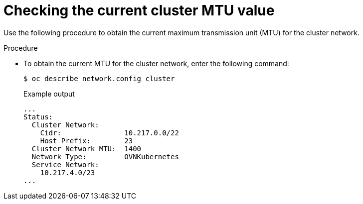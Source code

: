 // Module included in the following assemblies:
//
// * networking/changing-cluster-network-mtu.adoc
// * installing/installing_aws/aws-compute-edge-zone-tasks.adoc 
// * installing/installing_aws/ipi/installing-aws-outposts.adoc

:_mod-docs-content-type: PROCEDURE
[id="nw-cluster-mtu-checking_{context}"]
= Checking the current cluster MTU value

Use the following procedure to obtain the current maximum transmission unit (MTU) for the cluster network.

.Procedure

* To obtain the current MTU for the cluster network, enter the following command:
+
[source,terminal]
----
$ oc describe network.config cluster
----
+
.Example output
[source,text]
----
...
Status:
  Cluster Network:
    Cidr:               10.217.0.0/22
    Host Prefix:        23
  Cluster Network MTU:  1400
  Network Type:         OVNKubernetes
  Service Network:
    10.217.4.0/23
...
----